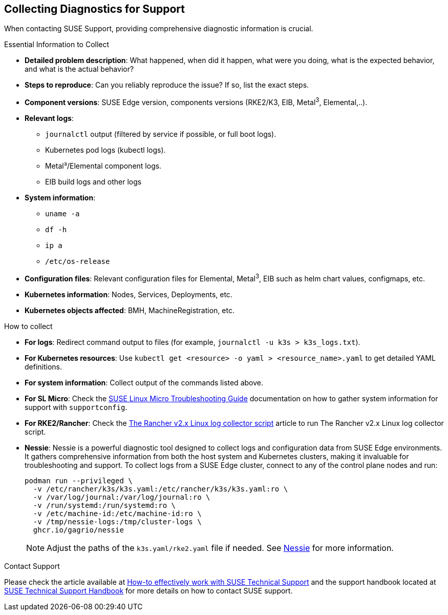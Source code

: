 [#collecting-diagnostics-for-support]
== Collecting Diagnostics for Support
:experimental:

ifdef::env-github[]
:imagesdir: ../images/
:tip-caption: :bulb:
:note-caption: :information_source:
:important-caption: :heavy_exclamation_mark:
:caution-caption: :fire:
:warning-caption: :warning:
endif::[]

When contacting SUSE Support, providing comprehensive diagnostic information is crucial.

.Essential Information to Collect

* *Detailed problem description*: What happened, when did it happen, what were you doing, what is the expected behavior, and what is the actual behavior?
* *Steps to reproduce*: Can you reliably reproduce the issue? If so, list the exact steps.
* *Component versions*: SUSE Edge version, components versions (RKE2/K3, EIB, Metal^3^, Elemental,..).
* *Relevant logs*: 
** `journalctl` output (filtered by service if possible, or full boot logs).
** Kubernetes pod logs (kubectl logs).
** Metal³/Elemental component logs.
** EIB build logs and other logs
* *System information*:
** `uname -a`
** `df -h`
** `ip a`
** `/etc/os-release`
* *Configuration files*: Relevant configuration files for Elemental, Metal^3^, EIB such as helm chart values, configmaps, etc.
* *Kubernetes information*: Nodes, Services, Deployments, etc.
* *Kubernetes objects affected*: BMH, MachineRegistration, etc.

.How to collect

* *For logs*: Redirect command output to files (for example, `journalctl -u k3s > k3s_logs.txt`).
* *For Kubernetes resources*: Use `kubectl get <resource> -o yaml > <resource_name>.yaml` to get detailed YAML definitions.
* *For system information*: Collect output of the commands listed above.
* *For SL Micro*: Check the https://documentation.suse.com/sle-micro/5.5/html/SLE-Micro-all/cha-adm-support-slemicro.html[SUSE Linux Micro Troubleshooting Guide] documentation on how to gather system information for support with `supportconfig`.
* *For RKE2/Rancher*: Check the https://www.suse.com/support/kb/doc/?id=000020191[The Rancher v2.x Linux log collector script] article to run The Rancher v2.x Linux log collector script.
* *Nessie*: Nessie is a powerful diagnostic tool designed to collect logs and configuration data from SUSE Edge environments. It gathers comprehensive information from both the host system and Kubernetes clusters, making it invaluable for troubleshooting and support. To collect logs from a SUSE Edge cluster, connect to any of the control plane nodes and run:
+
[,shell]
----
podman run --privileged \
  -v /etc/rancher/k3s/k3s.yaml:/etc/rancher/k3s/k3s.yaml:ro \
  -v /var/log/journal:/var/log/journal:ro \
  -v /run/systemd:/run/systemd:ro \
  -v /etc/machine-id:/etc/machine-id:ro \
  -v /tmp/nessie-logs:/tmp/cluster-logs \
  ghcr.io/gagrio/nessie
----
+
[NOTE]
====
Adjust the paths of the `k3s.yaml/rke2.yaml` file if needed. See https://github.com/suse-edge/support-tools/blob/main/nessie/README.md[Nessie] for more information.
====

.Contact Support
Please check the article available at https://www.suse.com/support/kb/doc/?id=000019452[How-to effectively work with SUSE Technical Support] and the support handbook located at https://www.suse.com/support/handbook/[SUSE Technical Support Handbook] for more details on how to contact SUSE support.

